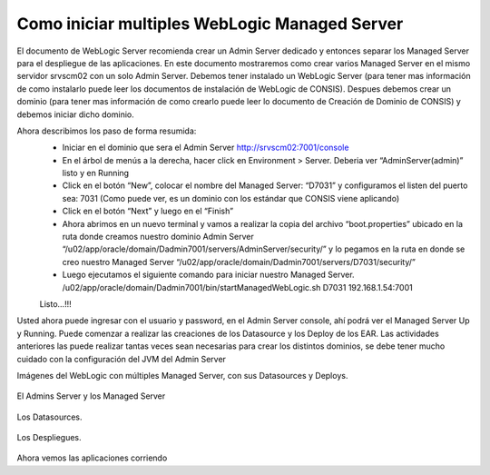 Como iniciar multiples WebLogic Managed Server
================================================

El documento de WebLogic Server recomienda crear un Admin Server dedicado y entonces separar los Managed Server para el despliegue de las  aplicaciones. En este documento mostraremos como crear  varios Managed Server en el mismo servidor srvscm02 con un solo Admin Server.
Debemos tener instalado un WebLogic Server (para tener mas información de como instalarlo puede leer los documentos de instalación de WebLogic de CONSIS).  Despues debemos crear un dominio (para tener mas información de como crearlo puede leer lo documento de Creación de Dominio de CONSIS) y debemos iniciar dicho dominio.

Ahora describimos los paso de forma resumida:
	* Iniciar en el dominio que sera el Admin Server http://srvscm02:7001/console
	* En el árbol de menús a la derecha, hacer click en Environment > Server. Deberia ver “AdminServer(admin)” listo y en Running
	* Click en el botón “New”, colocar el nombre del Managed Server: “D7031” y configuramos el listen del puerto sea: 7031 (Como puede ver, es un dominio con los estándar que CONSIS viene aplicando)
	* Click en el botón “Next” y luego en el “Finish”
	* Ahora abrimos en un nuevo terminal y vamos a realizar la copia del archivo “boot.properties” ubicado en la ruta donde creamos nuestro dominio Admin Server “/u02/app/oracle/domain/Dadmin7001/servers/AdminServer/security/” y lo pegamos en la ruta en donde se creo nuestro Managed Server “/u02/app/oracle/domain/Dadmin7001/servers/D7031/security/”
	* Luego ejecutamos el siguiente comando para iniciar nuestro Managed Server. /u02/app/oracle/domain/Dadmin7001/bin/startManagedWebLogic.sh D7031 192.168.1.54:7001
	Listo…!!!

Usted ahora puede ingresar con el usuario y password, en el Admin Server console, ahí podrá ver el Managed Server Up y Running. Puede comenzar a realizar las creaciones de los Datasource y los Deploy de los EAR.
Las actividades anteriores las puede realizar tantas veces sean necesarias para crear los distintos dominios, se debe tener mucho cuidado con la configuración del JVM del Admin Server


Imágenes del WebLogic con múltiples Managed Server, con sus Datasources y Deploys.

.. figure:: ../images/40.png

.. figure:: ../images/41.png

El Admins Server y los Managed Server

.. figure:: ../images/42.png


Los Datasources.

.. figure:: ../images/43.png


Los Despliegues.


.. figure:: ../images/44.png

Ahora vemos las aplicaciones corriendo






